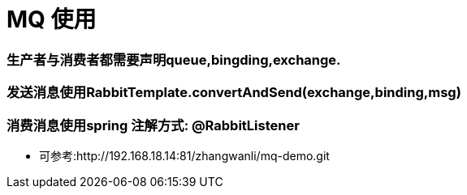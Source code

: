 = MQ 使用

=== 生产者与消费者都需要声明queue,bingding,exchange.

=== 发送消息使用RabbitTemplate.convertAndSend(exchange,binding,msg)

=== 消费消息使用spring 注解方式: @RabbitListener

* 可参考:http://192.168.18.14:81/zhangwanli/mq-demo.git